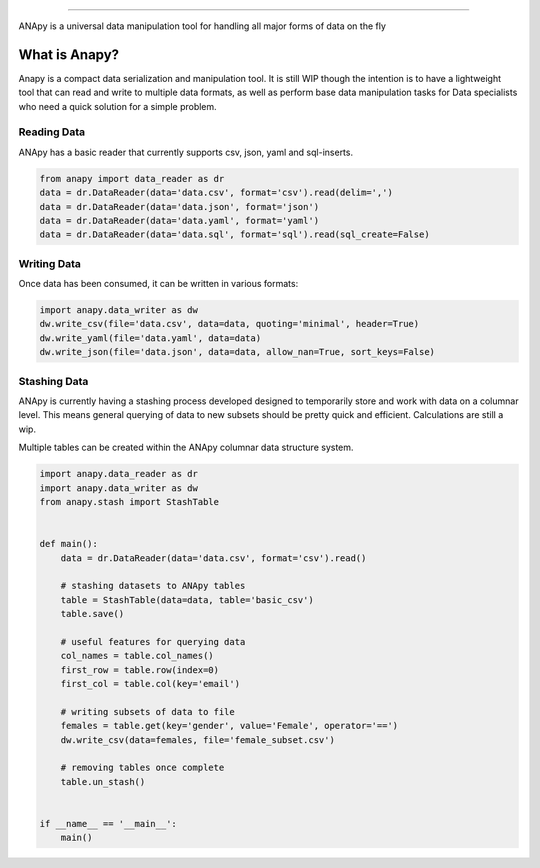 .. image:: static/anapy_logo.png

----------------------

ANApy is a universal data manipulation tool for handling all major forms of data on the fly

.. image:: https://img.shields.io/pypi/v/anapy?style=for-the-badge
.. image:: https://img.shields.io/github/license/dirkscgm/anapy?style=for-the-badge
.. image:: https://img.shields.io/github/languages/top/dirkscgm/anapy?style=for-the-badge

What is Anapy?
**********************

Anapy is a compact data serialization and manipulation tool. It is still WIP though the intention is to have a 
lightweight tool that can read and write to multiple data formats, as well as perform base data manipulation
tasks for Data specialists who need a quick solution for a simple problem. 

Reading Data
#####################

ANApy has a basic reader that currently supports csv, json, yaml and sql-inserts.

.. code-block:: python

    from anapy import data_reader as dr
    data = dr.DataReader(data='data.csv', format='csv').read(delim=',')
    data = dr.DataReader(data='data.json', format='json')
    data = dr.DataReader(data='data.yaml', format='yaml')
    data = dr.DataReader(data='data.sql', format='sql').read(sql_create=False)

Writing Data
#######################

Once data has been consumed, it can be written in various formats:

.. code-block:: python

    import anapy.data_writer as dw
    dw.write_csv(file='data.csv', data=data, quoting='minimal', header=True)
    dw.write_yaml(file='data.yaml', data=data)
    dw.write_json(file='data.json', data=data, allow_nan=True, sort_keys=False)


Stashing Data
#######################

ANApy is currently having a stashing process developed designed to temporarily
store and work with data on a columnar level. This means general querying of data to
new subsets should be pretty quick and efficient.
Calculations are still a wip.

Multiple tables can be created within the ANApy columnar data structure system.

.. code-block:: python

    import anapy.data_reader as dr
    import anapy.data_writer as dw
    from anapy.stash import StashTable


    def main():
        data = dr.DataReader(data='data.csv', format='csv').read()

        # stashing datasets to ANApy tables
        table = StashTable(data=data, table='basic_csv')
        table.save()

        # useful features for querying data
        col_names = table.col_names()
        first_row = table.row(index=0)
        first_col = table.col(key='email')

        # writing subsets of data to file
        females = table.get(key='gender', value='Female', operator='==')
        dw.write_csv(data=females, file='female_subset.csv')

        # removing tables once complete
        table.un_stash()


    if __name__ == '__main__':
        main()
